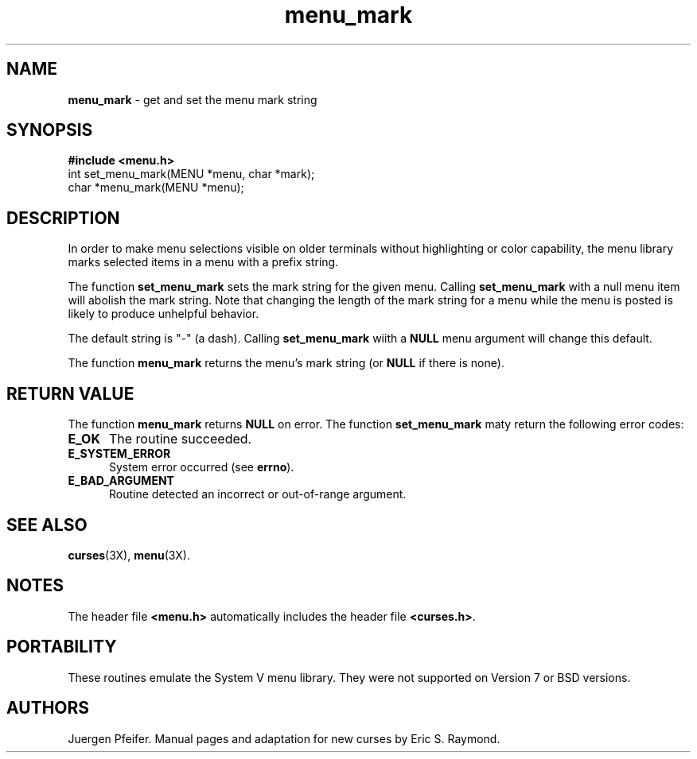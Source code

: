 '\" t
.TH menu_mark 3X ""
.SH NAME
\fBmenu_mark\fR - get and set the menu mark string
.SH SYNOPSIS
\fB#include <menu.h>\fR
.br
int set_menu_mark(MENU *menu, char *mark);
.br
char *menu_mark(MENU *menu);
.br
.SH DESCRIPTION
In order to make menu selections visible on older terminals without
highlighting or color capability, the menu library marks selected items
in a menu with a prefix string. 

The function \fBset_menu_mark\fR sets the mark string for the given menu.
Calling \fBset_menu_mark\fR with a null menu item will abolish the mark string.
Note that changing the length of the mark string for a menu while the
menu is posted is likely to produce unhelpful behavior.

The default string is "-" (a dash). Calling \fBset_menu_mark\fR wiith
a \fBNULL\fR menu argument will change this default.

The function \fBmenu_mark\fR returns the menu's mark string (or \fBNULL\fR if
there is none).
.SH RETURN VALUE
The function \fBmenu_mark\fR returns \fBNULL\fR on error.  The function
\fBset_menu_mark\fR maty return the following error codes:
.TP 5
\fBE_OK\fR
The routine succeeded.
.TP 5
\fBE_SYSTEM_ERROR\fR
System error occurred (see \fBerrno\fR).
.TP 5
\fBE_BAD_ARGUMENT\fR
Routine detected an incorrect or out-of-range argument.
.SH SEE ALSO
\fBcurses\fR(3X), \fBmenu\fR(3X).
.SH NOTES
The header file \fB<menu.h>\fR automatically includes the header file
\fB<curses.h>\fR.
.SH PORTABILITY
These routines emulate the System V menu library.  They were not supported on
Version 7 or BSD versions.
.SH AUTHORS
Juergen Pfeifer.  Manual pages and adaptation for new curses by Eric
S. Raymond.
.\"#
.\"# The following sets edit modes for GNU EMACS
.\"# Local Variables:
.\"# mode:nroff
.\"# fill-column:79
.\"# End:
